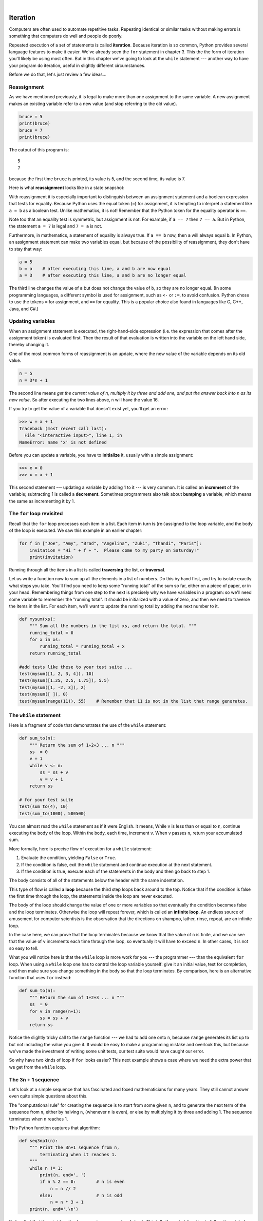 ..  Copyright (C)  Peter Wentworth, Jeffrey Elkner, Allen B. Downey and Chris Meyers.
    Permission is granted to copy, distribute and/or modify this document
    under the terms of the GNU Free Documentation License, Version 1.3
    or any later version published by the Free Software Foundation;
    with Invariant Sections being Foreword, Preface, and Contributor List, no
    Front-Cover Texts, and no Back-Cover Texts.  A copy of the license is
    included in the section entitled "GNU Free Documentation License".
 
|

Iteration
=========

.. index:: iteration, assignment, assignment statement, reassignment

.. index::
    single: statement; assignment
   
    
Computers are often used to automate repetitive tasks. Repeating identical or
similar tasks without making errors is something that computers do well and
people do poorly.

Repeated execution of a set of statements is called **iteration**.  Because
iteration is so common, Python provides several language features to make it
easier. We've already seen the ``for`` statement in chapter 3.  This the 
the form of iteration you'll likely be using most often.  But in this chapter
we've going to look at the ``while`` statement --- another way to have your
program do iteration, useful in slightly different circumstances.

Before we do that, let's just review a few ideas...

Reassignment
------------ 

As we have mentioned previously, it is legal to make more than one assignment to the
same variable. A new assignment makes an existing variable refer to a new value
(and stop referring to the old value).

.. sourcecode:: python
    
    bruce = 5
    print(bruce)
    bruce = 7
    print(bruce)

The output of this program is::

    5
    7

because the first time ``bruce`` is
printed, its value is 5, and the second time, its value is 7.  

Here is what **reassignment** looks like in a state snapshot:

.. image:: illustrations/mult_assign.png
   :alt: reassignment 

With reassignment it is especially important to distinguish between an
assignment statement and a boolean expression that tests for equality. 
Because Python uses the equal token (``=``) for assignment, 
it is tempting to interpret a statement like
``a = b`` as a boolean test.  Unlike mathematics, it is not!  Remember that the Python token
for the equality operator is ``==``.

Note too that an equality test is symmetric, but assignment is not. For example, 
if ``a == 7`` then ``7 == a``. But in Python, the statement ``a = 7``
is legal and ``7 = a`` is not.

Furthermore, in mathematics, a statement of equality is always true.  If ``a == b``
now, then ``a`` will always equal ``b``. In Python, an assignment statement can make
two variables equal, but because of the possibility of reassignment, 
they don't have to stay that way:

.. sourcecode:: python
    
    a = 5
    b = a    # after executing this line, a and b are now equal
    a = 3    # after executing this line, a and b are no longer equal

The third line changes the value of ``a`` but does not change the value of
``b``, so they are no longer equal. (In some programming languages, a different
symbol is used for assignment, such as ``<-`` or ``:=``, to avoid confusion.  Python
chose to use the tokens ``=`` for assignment, and ``==`` for equality.  This is a popular
choice also found in languages like C, C++, Java, and C#.)


Updating variables
------------------

When an assignment statement is executed, the right-hand-side expression (i.e. the 
expression that comes after the assignment token) is evaluated first.  Then the result of 
that evaluation is written into the variable on the left hand side, thereby changing it.

One of the most common forms of reassignment is an update, where the new
value of the variable depends on its old value.

.. sourcecode:: python
    
    n = 5
    n = 3*n + 1

The second line means `get the current value of n, multiply it by three and add one, 
and put the answer back into n as its new value`.  
So after executing the two lines above, ``n`` will have the value 16.

If you try to get the value of a variable that doesn't exist yet, you'll get an error:

.. sourcecode:: python
    
    >>> w = x + 1
    Traceback (most recent call last):
      File "<interactive input>", line 1, in 
    NameError: name 'x' is not defined

Before you can update a variable, you have to **initialize** it, usually with a
simple assignment:

.. sourcecode:: python
    
    >>> x = 0
    >>> x = x + 1

This second statement --- updating a variable by adding 1 to it --- is very common.  
It is called an **increment** of the variable; subtracting 1 is called a **decrement**.  
Sometimes programmers also talk about **bumping** a variable, which means the same 
as incrementing it by 1.

.. index:: for loop

The ``for`` loop revisited
--------------------------

Recall that the ``for`` loop processes each item in a list.  Each item in
turn is (re-)assigned to the loop variable, and the body of the loop is executed.
We saw this example in an earlier chapter:

.. sourcecode:: python

    for f in ["Joe", "Amy", "Brad", "Angelina", "Zuki", "Thandi", "Paris"]:
        invitation = "Hi " + f + ".  Please come to my party on Saturday!"
        print(invitation) 
        
Running through all the items in a list is called **traversing** the list,
or **traversal**.      

Let us write a function now to sum up all the elements in a list of numbers.
Do this by hand first, and try to isolate exactly what steps you take.  You'll
find you need to keep some "running total" of the sum so far, either on a piece 
of paper, or in your head.  Remembering things from one step to the next is
precisely why we have variables in a program: so we'll need some variable
to remember the "running total".  It should be initialized with a value of zero,
and then we need to traverse the items in the list.  For each item, we'll want
to update the running total by adding the next number to it.

.. sourcecode::  python

    def mysum(xs):
        """ Sum all the numbers in the list xs, and return the total. """
        running_total = 0
        for x in xs:
            running_total = running_total + x
        return running_total

    #add tests like these to your test suite ...
    test(mysum([1, 2, 3, 4]), 10)
    test(mysum([1.25, 2.5, 1.75]), 5.5)
    test(mysum([1, -2, 3]), 2)
    test(mysum([ ]), 0)
    test(mysum(range(11)), 55)    # Remember that 11 is not in the list that range generates.
      
        
.. index:: while statement, while loop, iteration, loop, loop body,
           infinite loop, condition

The ``while`` statement
-----------------------

Here is a fragment of code that demonstrates the use of the ``while`` statement:

.. sourcecode:: python
    
    def sum_to(n):
        """ Return the sum of 1+2+3 ... n """
        ss  = 0
        v = 1
        while v <= n:
            ss = ss + v
            v = v + 1
        return ss
        
    # for your test suite
    test(sum_to(4), 10) 
    test(sum_to(1000), 500500)     

You can almost read the ``while`` statement as if it were English. It means,
While ``v`` is less than or equal to ``n``, continue executing the body of the loop. Within
the body, each time, increment ``v``. When ``v`` passes ``n``, return your accumulated sum.

More formally, here is precise flow of execution for a ``while`` statement:

#. Evaluate the condition, yielding ``False`` or ``True``.
#. If the condition is false, exit the ``while`` statement and continue
   execution at the next statement.
#. If the condition is true, execute each of the statements in the body and
   then go back to step 1.

The body consists of all of the statements below the header with the same
indentation.

This type of flow is called a **loop** because the third step loops back around
to the top. Notice that if the condition is false the first time through the
loop, the statements inside the loop are never executed.

The body of the loop should change the value of one or more variables so that
eventually the condition becomes false and the loop terminates. Otherwise the
loop will repeat forever, which is called an **infinite loop**. An endless
source of amusement for computer scientists is the observation that the
directions on shampoo, lather, rinse, repeat, are an infinite loop.

In the case here, we can prove that the loop terminates because we
know that the value of ``n`` is finite, and we can see that the value of ``v``
increments each time through the loop, so eventually it will have to exceed ``n``. In
other cases, it is not so easy to tell.  

What you will notice here is that the ``while`` loop is more work for
you --- the programmer --- than the equivalent ``for`` loop.  When using a ``while``
loop one has to control the loop variable yourself: give it an initial value, test
for completion, and then make sure you change something in the body so that the loop
terminates.  By comparison, here is an alternative function that uses ``for`` instead: 

.. sourcecode:: python

    def sum_to(n):
        """ Return the sum of 1+2+3 ... n """
        ss  = 0
        for v in range(n+1):
            ss = ss + v
        return ss

Notice the slightly tricky call to the ``range`` function --- we had to add one onto ``n``, 
because ``range`` generates its list up to but not including the value you give it.  
It would be easy to make a programming mistake and overlook this, but because we've
made the investment of writing some unit tests, our test suite would have caught our error.        
        
So why have two kinds of loop if ``for`` looks easier?  This next example shows a case where
we need the extra power that we get from the ``while`` loop.        
        
.. index:: 3n + 1 sequence        
        
The 3n + 1 sequence
-------------------

Let's look at a simple sequence that has fascinated and foxed mathematicians for many years.
They still cannot answer even quite simple questions about this.  

The "computational rule" for creating the sequence is to start from
some given ``n``, and to generate
the next term of the sequence from ``n``, either by halving ``n``, 
(whenever ``n`` is even), or else by multiplying it by three and adding 1.  The sequence
terminates when ``n`` reaches 1. 

This Python function captures that algorithm:

.. sourcecode:: python
    
    def seq3np1(n):
        """ Print the 3n+1 sequence from n, 
            terminating when it reaches 1.
        """
        while n != 1:
            print(n, end=', ')
            if n % 2 == 0:        # n is even
                n = n // 2
            else:                 # n is odd
                n = n * 3 + 1
        print(n, end='.\n')     

Notice first that the print function has an extra argument ``end=', '``.  This 
tells the ``print`` function to follow the printed string with whatever the programmer
chooses (in this case, a comma followed by a space), instead of ending the line. So
each time something is printed in the loop, it is printed on the same line, with
the output separated by commas.  The call to ``print(n, end='.\n')`` when the loop terminates
will then print the final value of ``n`` followed by a period and a newline character. 
(You'll cover the ``\n`` (newline character) in the next chapter).             
                
The condition for this loop is ``n != 1``, so the loop will continue running until
``n`` is ``1``, which will make the condition false.

Each time through the loop, the program outputs the value of ``n`` and then
checks whether it is even or odd. If it is even, the value of ``n`` is divided
by 2 using integer division. If it is odd, the value is replaced by ``n * 3 + 1``.  
Here are some examples::

    >>> seq3np1(3)
    3, 10, 5, 16, 8, 4, 2, 1.
    >>> seq3np1(19)
    19, 58, 29, 88, 44, 22, 11, 34, 17, 52, 26, 13, 
                        40, 20, 10, 5, 16, 8, 4, 2, 1.
    >>> seq3np1(21)
    21, 64, 32, 16, 8, 4, 2, 1.
    >>> seq3np1(16)
    16, 8, 4, 2, 1.
    >>> 
    
Since ``n`` sometimes increases and sometimes decreases, there is no obvious
proof that ``n`` will ever reach 1, or that the program terminates. For some
particular values of ``n``, we can prove termination. For example, if the
starting value is a power of two, then the value of ``n`` will be even each
time through the loop until it reaches 1. The previous example ends with such a
sequence, starting with 16.

You might like to have some fun and see if you can find a small starting 
number that needs more than a hundred steps before it terminates.

Particular values aside, the interesting question was first posed by a German 
mathematician called Lothar Collatz: the ``Collatz conjecture`` (also known as
the ``3n + 1 conjecture``, is that this sequence terminates for *all* positive 
values of ``n``.  So far, no one has been able to prove it *or* disprove it!   

Think carefully about what would be needed for a proof or disproof of the conjecture
*"All positive integers will eventually converge to 1"*.  With fast computers we have
been able to test every integer up to very large values, and so far, they all 
eventually end up at 1.  But this doesn't mean that there might not be some
as-yet untested number which does not reduce to 1.   

You'll notice that if you don't stop when you reach one the sequence gets into
its own loop:  1, 4, 2, 1, 4, 2, 1, 4 ...   So another possibility is that there might
be other cycles that we just haven't found.  

Wikipedia has an informative article about the Collatz conjecture. The sequence 
also goes under a number of other names (Hailstone sequence, Wonderous numbers, etc.),
and you'll find out just how many integers have already been tested by computer,
and found to always converge! 
 

.. admonition:: Choosing between ``for`` and ``while``

   Use a ``for`` loop if you know the maximum number of times that you'll
   need to execute the body before you start the loop.  
   For example, if you're traversing a list of elements, you know that the maximum
   number of loop iterations you can possibly need is "all the elements in the list".
   Or if you need to print the 12 times table, we know right away how many times
   the loop will need to run. 

   So any problem like "iterate this weather model for 1000 cycles", or "search this
   list of words", "find all prime numbers up to 10000" suggest that a ``for`` loop is best.

   By contrast, if you are required to repeat some computation until some condition is 
   met, and you cannot calculate in advance when this will happen, 
   as we did in this 3n + 1 problem, you'll need a ``while`` loop. 

   We call the first case **definite iteration** --- we have some definite bounds for 
   what is needed.   The latter case is called **indefinite iteration** --- we're not sure
   how many iterations we'll need --- we cannot even establish an upper bound!    


.. index:: program tracing, hand trace, tracing a program

Tracing a program
-----------------

To write effective computer programs a programmer needs to develop the ability
to **trace** the execution of a computer program. Tracing involves becoming the
computer and following the flow of execution through a sample program run,
recording the state of all variables and any output the program generates after
each instruction is executed.

To understand this process, let's trace the call to ``seq3np1(3)`` from the
previous section. At the start of the trace, we have a local variable, ``n``
(the parameter), with an initial value of 3. Since 3 is not equal to 1, the
``while`` loop body is executed. 3 is printed and ``3 % 2 == 0`` is evaluated.
Since it evaluates to ``False``, the ``else`` branch is executed and
``3 * 3 + 1`` is evaluated and assigned to ``n``.

To keep track of all this as you hand trace a program, make a column heading on
a piece of paper for each variable created as the program runs and another one
for output. Our trace so far would look something like this::
    
    n               output printed so far
    --              ---------------------
    3               3, 
    10

Since ``10 != 1`` evaluates to ``True``, the loop body is again executed,
and 10 is printed. ``10 % 2 == 0`` is true, so the ``if`` branch is
executed and ``n`` becomes 5. By the end of the trace we have::

      n               output printed so far
      --              ---------------------
      3               3,
      10              3, 10,
      5               3, 10, 5,
      16              3, 10, 5, 16,
      8               3, 10, 5, 16, 8,
      4               3, 10, 5, 16, 8, 4,
      2               3, 10, 5, 16, 8, 4, 2,
      1               3, 10, 5, 16, 8, 4, 2, 1.

Tracing can be a bit tedious and error prone (that's why we get computers to do
this stuff in the first place!), but it is an essential skill for a programmer
to have. From this trace we can learn a lot about the way our code works. We
can observe that as soon as n becomes a power of 2, for example, the program
will require log\ :sub:`2`\ (n) executions of the loop body to complete. We can
also see that the final 1 will not be printed as output within the body of the loop,
which is why we put the special ``print`` function at the end. 

Tracing a program is, of course, related to single-stepping through your code
and being able to inspect the variables. Using the computer to **single-step** for you is
less error prone and more convenient. 
Also, as your programs get more complex, they might execute many millions of 
steps before they get to the code that you're really interested in, so manual tracing 
becomes impossible.  Being able to set a **breakpoint** where you need
one is far more powerful. So we strongly encourage you to invest time in
learning using to use your programming environment (PyScripter, in these notes) to full
effect. 

There are also some great visualization tools becoming available to help you 
trace and understand small fragments of Python code.  The one we recommend is at 
http://netserv.ict.ru.ac.za/python3_viz 

We've cautioned
against chatterbox functions, but used them here.  As we learn a bit more Python, we'll
be able to show you how to generate a list of values to hold the sequence, rather than having
the function print them. Doing this would remove the need to have all these pesky ``print`` functions
in the middle of our logic, and will make the function more useful.


.. _counting:

Counting digits
---------------

The following function counts the number of decimal digits in a positive
integer:

.. sourcecode:: python

    def num_digits(n):
        count = 0
        while n != 0:
            count = count + 1
            n = n // 10
        return count
    
A call to ``print(num_digits(710))`` will display ``3``. Trace the execution of this
function call (perhaps using the single step function in PyScripter, or the
Python visualizer, or on some paper) to convince yourself that it works.

This function demonstrates an important pattern of computation called a **counter**.
The variable ``count`` is initialized to 0 and then incremented each time the
loop body is executed. When the loop exits, ``count`` contains the result ---
the total number of times the loop body was executed, which is the same as the
number of digits.

If we wanted to only count digits that are either 0 or 5, adding a conditional
before incrementing the counter will do the trick:

.. sourcecode:: python
    
    def num_zero_and_five_digits(n):
        count = 0
        while n > 0:
            digit = n % 10
            if digit == 0 or digit == 5:
                count = count + 1
            n = n // 10
        return count

Confirm that ``test(num_zero_and_five_digits(1055030250), 7)`` passes.

Notice, however, that ``test(num_digits(0), 1)`` fails.  Explain why.  Do you think this is a bug in
the code, or a bug in the specifications, or our expectations, or the tests?  

    
.. index:: abbreviated assignment    
    
Abbreviated assignment
----------------------

Incrementing a variable is so common that Python provides an abbreviated syntax
for it:

.. sourcecode:: python
    
    >>> count = 0
    >>> count += 1
    >>> count
    1
    >>> count += 1
    >>> count
    2

``count += 1`` is an abreviation for ``count = count + 1`` . We pronouce the operator
as *"plus-equals"*.  The increment value does not have to be 1:

.. sourcecode:: python
    
    >>> n = 2
    >>> n += 5
    >>> n
    7

There are similar abbreviations for ``-=``, ``*=``, ``/=``, ``//=`` and ``%=``:

.. sourcecode:: python
    
    >>> n = 2
    >>> n *= 5
    >>> n
    10
    >>> n -= 4
    >>> n
    6
    >>> n //= 2
    >>> n
    3
    >>> n %= 2
    >>> n
    1

.. index:: help, meta-notation   
    
Help and meta-notation
----------------------

Python comes with extensive documentation for all its built-in functions, and its libraries.
Different systems have different ways of accessing this help.  In PyScripter, click on the
*Help* menu item, and select *Python Manuals*.  Then search for help on the built-in function
**range**.   You'll get something like this...

.. image:: illustrations/help_range.png  

Notice the square brackets in the description of the arguments. 
These are examples of **meta-notation** --- notation that describes Python syntax, but is not part of it.
The square brackets in this documentation mean that the argument is *optional* --- the programmer can
omit it.  So what this first line of help tells us is that ``range`` must always have a ``stop`` argument,
but it may have an optional ``start`` argument (which must be followed by a comma if it is present),
and it can also have an optional ``step`` argument, preceded by a comma if it is present.

The examples from help show that ``range`` can have either 1, 2 or 3 arguments.  The list can
start at any starting value, and go up or down in increments other than 1.  The documentation
here also says that the arguments must be integers.

Other meta-notation you'll frequently encounter is the use of bold and italics.  The bold
means that these are tokens --- keywords or symbols --- typed into your Python code exactly as
they are, whereas the
italic terms stand for "something of this type".  So the syntax description

    **for** *variable* **in** *list* **:** 
    
means you can substitute any legal 
variable and any legal list when you write your Python code.  

This (simplified) description of the ``print`` function, shows another example
of meta-notation in which the ellipses (``...``) mean that you can have as many
objects as you like (even zero), separated by commas:
   
   **print( [**\ *object,* ... **] )**
   
Meta-notation gives us a concise and powerful way to describe the *pattern* of some syntax
or feature.  


.. index:: table, logarithm, Intel, Pentium, escape sequence, tab, newline,
           cursor

Tables
------

One of the things loops are good for is generating tabular data.  Before
computers were readily available, people had to calculate logarithms, sines and
cosines, and other mathematical functions by hand. To make that easier,
mathematics books contained long tables listing the values of these functions.
Creating the tables was slow and boring, and they tended to be full of errors.

When computers appeared on the scene, one of the initial reactions was, *"This is
great! We can use the computers to generate the tables, so there will be no
errors."* That turned out to be true (mostly) but shortsighted. Soon thereafter,
computers and calculators were so pervasive that the tables became obsolete.

Well, almost. For some operations, computers use tables of values to get an
approximate answer and then perform computations to improve the approximation.
In some cases, there have been errors in the underlying tables, most famously
in the table the Intel Pentium processor chip used to perform floating-point division.

Although a log table is not as useful as it once was, it still makes a good
example of iteration. The following program outputs a sequence of values in the
left column and 2 raised to the power of that value in the right column:

.. sourcecode:: python
    
    for x in range(13):   # generate numbers 0 to 12
        print(x, '\t', 2**x)

The string ``'\t'`` represents a **tab character**. The backslash character in
``'\t'`` indicates the beginning of an **escape sequence**.  Escape sequences
are used to represent invisible characters like tabs and newlines. The sequence
``\n`` represents a **newline**.

An escape sequence can appear anywhere in a string; in this example, the tab
escape sequence is the only thing in the string. How do you think you represent
a backslash in a string?

As characters and strings are displayed on the screen, an invisible marker
called the **cursor** keeps track of where the next character will go. After a
``print`` function, the cursor normally goes to the beginning of the next
line.

The tab character shifts the cursor to the right until it reaches one of the
tab stops. Tabs are useful for making columns of text line up, as in the output
of the previous program::
    
    0       1
    1       2
    2       4
    3       8
    4       16
    5       32
    6       64
    7       128
    8       256
    9       512
    10      1024
    11      2048
    12      4096

Because of the tab characters between the columns, the position of the second
column does not depend on the number of digits in the first column.


.. index:: two-dimensional table

Two-dimensional tables
----------------------

A two-dimensional table is a table where you read the value at the intersection
of a row and a column. A multiplication table is a good example. Let's say you
want to print a multiplication table for the values from 1 to 6.

A good way to start is to write a loop that prints the multiples of 2, all on
one line:

.. sourcecode:: python
    
    for i in range(1, 7):
        print(2 * i, end='   ')
    print()

Here we've used the ``range`` function, but made it start its sequence at 1. 
As the loop executes, the value of ``i`` changes from 1 to
6. When all the elements of the range have been assigned to ``i``, the loop terminates. 
Each time through the loop, it
displays the value of ``2 * i``, followed by three spaces.

Again, the extra ``end='   '`` argument in the ``print`` function suppresses the newline, and
uses three spaces instead.  After the
loop completes, the second call to ``print`` finishes the current line, and starts a new line.

The output of the program is::
    
    2      4      6      8      10     12

So far, so good. The next step is to **encapsulate** and **generalize**.


.. index:: encapsulation, generalization, program development

Encapsulation and generalization
--------------------------------

Encapsulation is the process of wrapping a piece of code in a function,
allowing you to take advantage of all the things functions are good for. You
have already seen some examples of encapsulation, including ``is_divisible`` in a previous chapter.

Generalization means taking something specific, such as printing the multiples
of 2, and making it more general, such as printing the multiples of any
integer.

This function encapsulates the previous loop and generalizes it to print
multiples of ``n``:

.. sourcecode:: python
    
    def print_multiples(n):
        for i in range(1, 7):
            print(n * i, end='   ')
        print()

To encapsulate, all we had to do was add the first line, which declares the
name of the function and the parameter list. To generalize, all we had to do
was replace the value 2 with the parameter ``n``.

If we call this function with the argument 2, we get the same output as before.
With the argument 3, the output is::

    3      6      9      12     15     18

With the argument 4, the output is::

    4      8      12     16     20     24

By now you can probably guess how to print a multiplication table --- by
calling ``print_multiples`` repeatedly with different arguments. In fact, we
can use another loop:

.. sourcecode:: python
    
    for i in range(1, 7):
        print_multiples(i)

Notice how similar this loop is to the one inside ``print_multiples``.  All we
did was replace the ``print`` function with a function call.

The output of this program is a multiplication table::

    1      2      3      4      5      6
    2      4      6      8      10     12
    3      6      9      12     15     18
    4      8      12     16     20     24
    5      10     15     20     25     30
    6      12     18     24     30     36


.. index:: development plan

More encapsulation
------------------

To demonstrate encapsulation again, let's take the code from the last section
and wrap it up in a function:

.. sourcecode:: python
    
    def print_mult_table():
        for i in range(1, 7):
            print_multiples(i)

This process is a common **development plan**. We develop code by writing lines
of code outside any function, or typing them in to the interpreter. When we get
the code working, we extract it and wrap it up in a function.

This development plan is particularly useful if you don't know how to divide
the program into functions when you start writing. This approach lets you
design as you go along.


.. index::
    single: local variable
    single: variable; local

Local variables
---------------

You might be wondering how we can use the same variable, ``i``, in both
``print_multiples`` and ``print_mult_table``. Doesn't it cause problems when
one of the functions changes the value of the variable?

The answer is no, because the ``i`` in ``print_multiples`` and the ``i`` in
``print_mult_table`` are *not* the same variable.

Variables created inside a function definition are local; you can't access a
local variable from outside its home function. That means you are free to have
multiple variables with the same name as long as they are not in the same
function.

Python examines all the statements in a function - if any of them assign a value
to a variable, that is the clue that Python uses to make the variable a local variable.

The stack diagram for this program shows that the two variables named ``i`` are
not the same variable. They can refer to different values, and changing one
does not affect the other.

.. image:: illustrations/stack2.png
   :alt: Stack 2 diagram 

The value of ``i`` in ``print_mult_table`` goes from 1 to 6. In the diagram it
happens to be 3. The next time through the loop it will be 4. Each time through
the loop, ``print_mult_table`` calls ``print_multiples`` with the current value
of ``i`` as an argument. That value gets assigned to the parameter ``n``.

Inside ``print_multiples``, the value of ``i`` goes from 1 to 6. In the
diagram, it happens to be 2. Changing this variable has no effect on the value
of ``i`` in ``print_mult_table``.

It is common and perfectly legal to have different local variables with the
same name. In particular, names like ``i`` and ``j`` are used frequently as
loop variables. If you avoid using them in one function just because you used
them somewhere else, you will probably make the program harder to read.

The visualizer at http://netserv.ict.ru.ac.za/python3_viz/ shows very clearly how the 
two variables ``i`` are distinct variables, and how they have independent values.
(The visualizer has a limit of showing 100 steps, though --- not quite enough
to run this particular example all the way to the end.)

.. index:: break statement,  statement: break

The ``break`` statement, and flavours of loops
----------------------------------------------

.. sidebar::  A pre-test loop

    .. image:: illustrations/pre_test_loop.png  

The **break** statement is used to immediately leave the body of its loop.  The next
statement to be executed is the first one after the body::

    for i in [12, 16, 17, 24, 29]: 
        if i % 2 == 1:  # if the number is odd
           break        # immediately exit the loop
        print(i)
    print("done")
    
This prints::

    12
    16
    done
    

    
``for`` and ``while`` loops do their tests at the start, before executing
any part of the body.  (They're called **pre-test** loops, because the test
happens before (pre) the body.)  

   
.. sidebar::  A middle-test loop

    .. image:: illustrations/mid_test_loop.png  
    
Sometimes we'd like to have the **middle-test** loop with the exit test in the middle 
of the body, rather than at the beginning.  Or a **post-test** loop that
puts its exit test after the body.   Python doesn't provide different
loops for these cases: but a combination of ``while`` and ``break`` are sufficient
to get the job done.    

A typical example is a problem where the user has to input numbers to be summed.  
To indicate that there are no more inputs, the user enters a special value, often
the value -1, or the empty string.  This needs a middle-exit loop pattern: 
input the next number, then test whether to exit, or else process the number::

    total = 0
    while True:
        response = input("Enter the next number. (Leave blank to end)")
        if response == "":
            break 
        total += int(response)
    print("The total of the numbers you entered is ", total)

    
A post-test loop would be useful,for example, if you were playing an
interactive game against the user::

    while True:
        play_the_game_once()
        response = input("Play again? (yes or no)")
        if response != "yes":
            break 
    print("Goodbye!")
    
.. sidebar::  A post-test loop

    .. image:: illustrations/post_test_loop.png        
    
The ``while True:`` in these cases is *idiomatic* --- a convention that
most programmers will recognize immediately. The test in the ``while`` loop must
always succeed. A clever compiler or interpreter will understand that
and won't generate any unnecessary work!   
    
    
The following program implements a simple guessing game:


.. sourcecode:: python
    :linenos:
    
    import random                   # We cover random numbers in chapter 10
    rng = random.Random()           # so you can peek ahead.
    number = rng.randrange(1, 1000) # Get random number between [1 and 1000).

    guesses = 0
    msg = ""

    while True:
        guess = int(input(msg + "\nGuess my number between 1 and 1000: "))
        guesses += 1
        if guess > number:
            msg += str(guess) + " is too high.\n"  
        elif guess < number:
            msg += str(guess) + " is too low.\n"  
        else:
            break

    input("\n\nGreat, you got it in {0} guesses!\n\n" .format(guesses))
    
This program makes use of the mathematical law of **trichotomy** (given real
numbers a and b, exactly one of these three must be true:  a > b, a < b, or a == b). 

At line 18 there is a call to the input function, but we don't do 
anything with the result, not even assign it to a variable.  This is legal in Python.
Here it has the effect of popping up the input dialog window and waiting for the
user to respond before the program terminates.  Programmers often use the trick 
of doing some extra input at the end of a script, just to keep the window open.

Also notice the use of the ``msg`` variable, initially an empty string, on lines 6, 12 and 14.
Each time through the loop we extend the message being displayed: this allows us to 
display the program's feedback right at the same place as we're asking for the next guess. 

.. image:: illustrations/python_input.png

.. index:: continue statement,  statement; continue

The ``continue`` statement
--------------------------

This is a control flow statement that causes the program to immediately skip the
processing of the rest of the body of the loop, *for the current iteration*.  But
the loop still carries on running for its remaining iterations::

    for i in [12, 16, 17, 24, 29, 30]: 
        if i % 2 == 1:      # if the number is odd
           continue         # don't process it
        print(i)
    print("done")

This prints::

    12
    16
    24
    30
    done    
    
More generalization
-------------------

As another example of generalization, imagine you wanted a program that would
print a multiplication table of any size, not just the six-by-six table. You
could add a parameter to ``print_mult_table``:

.. sourcecode:: python
    
    def print_mult_table(high):
        for i in range(1, high+1):
            print_multiples(i)

We replaced the value 1 with the expression ``high+1``. If we call
``print_mult_table`` with the argument 7, it displays::
    
    1      2      3      4      5      6
    2      4      6      8      10     12
    3      6      9      12     15     18
    4      8      12     16     20     24
    5      10     15     20     25     30
    6      12     18     24     30     36
    7      14     21     28     35     42

This is fine, except that we probably want the table to be square --- with the
same number of rows and columns. To do that, we add another parameter to
``print_multiples`` to specify how many columns the table should have.

Just to be annoying, we call this parameter ``high``, demonstrating that
different functions can have parameters with the same name (just like local
variables). Here's the whole program:

.. sourcecode:: python
    
    def print_multiples(n, high):
        for i in range(1, high+1):
            print(n * i, end='   ')
        print()
       
    def print_mult_table(high):
        for i in range(1, high+1):
            print_multiples(i, high)

Notice that when we added a new parameter, we had to change the first line of
the function (the function heading), and we also had to change the place where
the function is called in ``print_mult_table``.

Now, when we call ``print_mult_table(7)``::

    1      2      3      4      5      6      7
    2      4      6      8      10     12     14
    3      6      9      12     15     18     21
    4      8      12     16     20     24     28
    5      10     15     20     25     30     35
    6      12     18     24     30     36     42
    7      14     21     28     35     42     49

When you generalize a function appropriately, you often get a program with
capabilities you didn't plan. For example, you might notice that, because ab =
ba, all the entries in the table appear twice. You could save ink by printing
only half the table. To do that, you only have to change one line of
``print_mult_table``. Change

.. sourcecode:: python
    
            print_multiples(i, high+1)

to

.. sourcecode:: python
    
            print_multiples(i, i+1)

and you get::
    
    1
    2      4
    3      6      9
    4      8      12     16
    5      10     15     20     25
    6      12     18     24     30     36
    7      14     21     28     35     42     49


.. index:: function

Functions
---------

A few times now, we have mentioned all the things functions are good for. By
now, you might be wondering what exactly those things are.  Here are some of
them:

#. Capturing your mental chunking. Breaking your complex tasks into sub-tasks, and
   giving the sub-tasks a meaningful name is a powerful mental technique.  Look back
   at the example that illustrated the post-test loop: we assumed that we had a function
   called ``play_the_game_once``.  This chunking allowed us to put aside the details
   of the particular game --- is it a card game, or noughts and crosses, or a role playing
   game --- and simply focus on one isolated part of our program logic --- letting the player
   choose whether they want to play again.   
#. Dividing a long program into functions allows you to separate parts of the
   program, debug them in isolation, and then compose them into a whole.
#. Functions facilitate the use of iteration.
#. Well-designed functions are often useful for many programs. Once you write
   and debug one, you can reuse it.

Paired Data 
----------- 

We've already seen lists of names and lists of numbers in Python. We're going to peek ahead in
the textbook a little, and show a more advanced way of representing our data.
Making a pair of things in Python is as simple as putting them into parentheses,
like this::

    year_born = ("Paris Hilton", 1981) 
   
We can put many pairs into a list of pairs::

    celebs = [("Brad Pitt", 1963), ("Jack Nicholson", 1937), 
                                        ("Justin Bieber", 1994)] 
 
Here is a quick sample of things we can do with structured data like this.  First,
print all the celebs::

    print(celebs)
    print(len(celebs))    
   
This prints the following::
   
    [('Brad Pitt', 1963), ('Jack Nicholson', 1937), ('Justin Bieber', 1994)]
    4
 
Notice that the celebs list has just 4 elements, each of them pairs.  
 
Now print the names of those celebs born before 1980:

.. sourcecode:: python
    
    for (nm, yr) in celebs:
       if yr < 1980:
            print(nm)

This prints the following::

    Brad Pitt
    Jack Nicholson
    
There is a new feature in the ``for`` loop: instead of using a single 
loop control variable, we've put a pair of variable names, ``nm` and ``yr`` there instead. 
The loop is executed four times - once for each pair, and on each iteration both the 
variables are assigned values from the celeb that is being handled. 
  
.. _nested_data:  
  
Nested Loops for Nested Data
---------------------------- 
  
Now we'll come up with an even more adventurous list of structured data.  In this case,
we have a list of students.  Each student has a name which is paired up with another list
of subjects that they are enrolled for::

    students = [
        ("John", ["CompSci", "Physics"]),
        ("Vusi", ["Maths", "CompSci", "Stats"]),
        ("Jess", ["CompSci", "Accounting", "Economics", "Management"]),
        ("Sarah", ["InfSys", "Accounting", "Economics", "CommLaw"]),
        ("Zuki", ["Sociology", "Economics", "Law", "Stats", "Music"])]
            
Here we've assigned a list of five elements to the variable `students`.  Let's print
out each student name, and the number of subjects they are enrolled for:
 
.. sourcecode:: python

    # print all students with a count of their courses.
    for (name, subjects) in students:
        print(name, "takes", len(subjects), "courses")

        
Python agreeably responds with the following output:: 

    John takes 2 courses
    Vusi takes 3 courses
    Jess takes 4 courses
    Sarah takes 4 courses
    Zuki takes 5 courses

Now we'd like to ask how many students are taking CompSci. This needs a counter,
and for each student we need a second loop that tests each of the subjects in turn:

.. sourcecode:: python
    
    # Count how many students are taking CompSci
    counter = 0
    for (name, subjects) in students:
        for s in subjects:                 # a nested loop!
            if s == "CompSci" :
               counter += 1
               
    print("The number of students taking CompSci is", counter)
    
This results in the following::

    The number of students taking CompSci is 3

You should set up a list of your own data that interests you  --- 
perhaps a list of your CDs, each containing a list of song titles on the CD,
or a list of movie titles, each with a list of movie stars who acted in the movie. 
You could then ask questions like "Which movies starred Angelina Jolie"?    
    
    
.. index::
    single: Newton's method

Newton's method for finding square roots
----------------------------------------

Loops are often used in programs that compute numerical results by starting
with an approximate answer and iteratively improving it.

For example, before we had calculators or computers, people needed to 
calculate square roots manually.  Newton used a particularly good
method (there is some evidence that this method was known many years before).  
Suppose that you want to know the square root of ``n``. If you start 
with almost any approximation, you can compute a better approximation (closer
to the actual answer) with the following formula:

.. sourcecode:: python
    
    better = (approx + n/approx)/2
    
Repeat this calculation a few times using your calculator.  Can you
see why each iteration brings your estimate a little closer?  One of the amazing
properties of this particular algorithm is how quickly it converges to an accurate
answer --- a great advantage for doing it manually.

By using a loop and repeating this formula until the better approximation gets close
enough to the previous one, we can write a function for computing the square root.
(In fact, this is how your calculator finds square roots --- it may have a slightly
different formula and method, but it is also based on repeatedly improving its
guesses.)

This is an example of an `indefinite` iteration problem: we cannot predict in advance
how many times we'll want to improve our guess --- we just want to keep getting closer
and closer.  Our stopping condition for the loop will be when our old guess and our 
improved guess are "close enough" to each other.  

Ideally, we'd like the old and new guess to be exactly equal to each other when we stop.  
But exact equality is a tricky notion in computer arithmetic when real numbers are involved.  
Because real numbers are not represented absolutely accurately (after all, a number like pi or the
square root of two has an infinite number of decimal places because it is irrational), we
need to formulate the stopping test for the loop by asking "is `a` close enough to `b`"?
This stopping condition can be coded like this:

.. sourcecode:: python

    if abs(a-b) < 0.001:  # make this smaller for better accuracy
          break   
          
Notice that we take the absolute value of the difference between ``a`` and ``b``! 
        
This problem is also a good example of when a middle-exit loop is appropriate:

.. sourcecode:: python
    
    def sqrt(n):
        approx = n/2.0     # start with some or other guess at the answer
        while True:
            better = (approx + n/approx)/2.0
            if abs(approx - better) < 0.001:
                break;
            approx = better
        return better
        
    # test cases
    print(sqrt(25.0))
    print(sqrt(49.0))
    print(sqrt(81.0))

The output is::

    5.00000000002
    7.0
    9.0

See if you can improve the approximations by changing the stopping condition.  Also,
step through the algorithm (perhaps by hand, using your calculator) to see how many 
iterations were needed before it achieved this level of accuracy for `sqrt(5)`. 

    
.. index:: algorithm 

Algorithms
----------

Newton's method is an example of an **algorithm**: it is a mechanical process
for solving a category of problems (in this case, computing square roots).

Some kinds of knowledge are not algorithmic.  For example, learning dates
from history or your multiplication tables involves memorization of specific
solutions. 

But the techniques you learned for addition with carrying, subtraction
with borrowing, and long division are all algorithms. Or if you are an avid Sudoku 
puzzle solver, you might have some specific set of steps that you always follow. 

One of the characteristics of algorithms is that they do not require any intelligence to
carry out. They are mechanical processes in which each step follows from the
last according to a simple set of rules.  And they're designed to solve a 
general class or category of problems, not just a single problem.

Understanding that hard problems can be solved by step-by-step
algorithmic processes (and having technology to execute these algorithms for us) 
is one of the major breakthroughs that has had enormous benefits.  So while 
the execution of the algorithm
may be boring and may require no intelligence, algorithmic or computational 
thinking --- using algorithms as the basis for approaching problems --- 
is having a vast impact.  And the process of designing algorithms is interesting,
intellectually challenging, and a central part of what we call programming.

Some of the things that people do naturally, without difficulty or conscious
thought, are the hardest to express algorithmically.  Understanding natural
language is a good example. We all do it, but so far no one has been able to
explain *how* we do it, at least not in the form of a step-by-step mechanical 
algorithm.


Glossary
--------

.. glossary::


    algorithm
        A step-by-step process for solving a category of problems.

    body
        The statements inside a loop.
        
    breakpoint
        A place in your program code where program execution will pause (or break),
        allowing you to inspect the state of the program's variables, or single-step
        through individual statements, executing them one at a time. 
        
    bump
        Programmer slang. Synonym for increment.

    counter
        A variable used to count something, usually initialized to zero and
        incremented in the body of a loop.

    cursor
        An invisible marker that keeps track of where the next character will
        be printed.

    decrement
        Decrease by 1.

    definite iteration
        A loop where we have an upper bound on the number of times the 
        body will be executed.  Definite iteration is usually best coded
        as a ``for`` loop.    
        
    development plan
        A process for developing a program. In this chapter, we demonstrated a
        style of development based on developing code to do simple, specific
        things and then encapsulating and generalizing.

    encapsulate
        To divide a large complex program into components (like functions) and
        isolate the components from each other (by using local variables, for
        example).

    escape sequence
        An escape character, \\, followed by one or more printable characters
        used to designate a nonprintable character.

    generalize
        To replace something unnecessarily specific (like a constant value)
        with something appropriately general (like a variable or parameter).
        Generalization makes code more versatile, more likely to be reused, and
        sometimes even easier to write.

    increment
        Both as a noun and as a verb, increment means to increase by 1.

    infinite loop
        A loop in which the terminating condition is never satisfied.

    indefinite iteration
        A loop where we just need to keep going until some condition is met.
        A ``while`` statement is used for this case.      
        
    initialization (of a variable)
        To initialize a variable is to give it an initial value.  
        Since in Python variables don't exist
        until they are assigned values, they are initialized when they are
        created.  In other programming languages this is not the case, and
        variables can be created without being initialized, in which case they
        have either default or *garbage* values.

    iteration
        Repeated execution of a set of programming statements.

    loop
        A statement or group of statements that execute repeatedly until a
        terminating condition is satisfied.

    loop variable
        A variable used as part of the terminating condition of a loop.
     
    meta-notation
        Extra symbols or notation that helps describe other notation. Here we introduced
        square brackets, ellipses, italics, and bold as meta-notation to help 
        describe optional, repeatable, substitutable and fixed parts of the Python syntax.
     
    middle-test loop
        A loop that executes some of the body, then tests for the exit condition, 
        and then may execute some more of the body.  We don't have a special 
        Python construct for this case, but can 
        use ``while`` and ``break`` together.
    
    nested loop
        A loop inside the body of another loop.
    
    newline
        A special character that causes the cursor to move to the beginning of
        the next line.

    post-test loop
        A loop that executes the body, then tests for the exit condition.  We don't have a special
        Python construct for this, but can use ``while`` and ``break`` together.
        
    pre-test loop
        A loop that tests before deciding whether the execute its body.  ``for`` and ``while``
        are both pre-test loops.    
        
    reassignment
        Making more than one assignment to the same variable during the
        execution of a program.
    
    single-step
        A mode of interpreter execution where you are able to execute your 
        program one step at a time, and inspect the consequences of that step. 
        Useful for debugging and building your internal mental model of what is
        going on.
     
    tab
        A special character that causes the cursor to move to the next tab stop
        on the current line.
        
    trichotomy
        Given any real numbers *a* and *b*, exactly one of the following
        relations holds: *a < b*, *a > b*, or *a == b*. Thus when you can
        establish that two of the relations are false, you can assume the
        remaining one is true.

    trace
        To follow the flow of execution of a program by hand, recording the
        change of state of the variables and any output produced.

        
Exercises
---------

This chapter showed us how to sum a list of items, 
and how to count items.  The counting example also had an ``if`` statement
that let us only count some selected items.  In the previous
chapter we also showed a function ``find_first_2_letter_word`` that allowed
us an "early exit" from inside a loop by using ``return`` when some condition occurred.  
We now also have ``break`` to exit a loop (but not the enclosing function, and 
``continue`` to abandon the current iteration of the loop without ending the loop.

Composition of list traversal, summing, counting, testing conditions
and early exit is a rich collection of building blocks that can be combined
in powerful ways to create many functions that are all slightly different.  

The first six questions are typical functions you should be able to write using only
these building blocks.
   
#. Write a function to count how many odd numbers are in a list.
#. Sum up all the even numbers in a list.
#. Sum up all the negative numbers in a list.
#. Count how many words in a list have length 5.
#. Sum all the elements in a list up to but not including the first even number.
   (Write your unit tests.  What if there is no even number?)
#. Count how many words occur in a list up to and including the first occurrence of the word "sam".
   (Write your unit tests for this case too.  What if "sam" does not occur?)
   
#. Add a print function to Newton's ``sqrt`` function that
   prints out ``better`` each time it is calculated. Call your modified
   function with 25 as an argument and record the results.
   
#. Trace the execution of the last version of ``print_mult_table`` and figure
   out how it works.
   
#. Write a function ``print_triangular_numbers(n)`` that prints out the first
   n triangular numbers. A call to ``print_triangular_numbers(5)`` would
   produce the following output::
    
       1       1
       2       3
       3       6
       4       10
       5       15

   (*hint: use a web search to find out what a triangular number is.*)
   
   
#. Write a function, ``is_prime``, which takes a single integer argument
   and returns ``True`` when the argument is a *prime number* and ``False``
   otherwise. Add tests for cases like this::
   
       test(is_prime(11), True)
       test(is_prime(35), False)
       test(is_prime(19911129), True)
   
   The last case could represent your birth date.  Were you born on a prime day?
   In a class of 100 students, how many do you think would have prime birth dates?
   
#. Revisit the drunk student problem from the exercises in chapter 3. 
   This time, the drunk student makes a turn, and then takes some steps forward, and repeats this. 
   Our social science student now records `pairs` of data: the angle of each turn, and the number
   of steps taken after the turn.  Her experimental data is 
   [(160, 20), (-43, 10), (270, 8), (-43, 12)].  Use a turtle to draw the path taken by our drunk friend.

#. Many interesting shapes can be drawn by the turtle by giving a list of pairs like we did
   above, where the first item of the pair is the angle to turn, and the second item is
   the distance to move forward.  Set up a list of pairs so that the turtle draws a 
   house with a cross through the centre, as show here. 
   This should be done without going over any of the lines / edges more than once,
   and without lifting your pen.

   .. image:: illustrations/tess_house.png
   
#. Not all shapes like the one above can be drawn without lifting your pen, or going over
   an edge more than once.  Which of these can be drawn?  

   .. image:: illustrations/tess_more_houses.png
   
   Now read Wikipedia's article(http://en.wikipedia.org/wiki/Eulerian_path) about Eulerian paths.  
   Learn how to tell immediately by inspection whether it is possible to find a solution or not. 
   If the path is possible, you'll also know where to put your pen to start drawing, and where 
   you should end up!    
      
#. What will ``num_digits(0)`` return? Modify it to return ``1`` for this
   case. Why does a call to ``num_digits(-24)`` result in an infinite loop?
   (*hint: -1//10 evaluates to -1*)  Modify ``num_digits`` so that it works
   correctly with any integer value. Add these tests::

       test(num_digits(0), 1)
       test(num_digits(-12345), 5)

#. Write a function ``num_even_digits(n)`` that counts the number
   of even digits in ``n``.  These tests should pass::

       test(num_even_digits(123456), 3)
       test(num_even_digits(2468), 4)
       test(num_even_digits(1357), 0)
       test(num_even_digits(0), 1)

#. Write a function ``sum_of_squares(xs)`` that computes the sum
   of the squares of the numbers in the list ``xs``.  For example,
   ``sum_of_squares([2, 3, 4])`` should return 4+9+16 which is 29::
    
       test(sum_of_squares([2, 3, 4]), 29) 
       test(sum_of_squares([ ]), 0)
       test(sum_of_squares([2, -3, 4]), 29)
       
#. You and your friend are in a team to write a two-player game, 
   human against computer, such as Tic-Tac-Toe / Noughts and Crosses.  
   Your friend will write the logic to play one round of the game, while you will
   write the logic to allow many rounds of play, keep score, decide who
   plays, first, etc.  The two of you negotiate on how the two parts of the 
   program will fit together, and you come up with this simple 
   scaffolding (which your friend will improve later):
   
   .. sourcecode:: python
   
       # your friend will complete this function
       def play_once(human_plays_first):  
           """ 
              Must play one round of the game. If the parameter
              is True, the human gets to play first, else the 
              computer gets to play first.  When the round ends, 
              the return value of the function is one of 
              -1 (human wins),  0 (game drawn),   1 (computer wins).
           """
           # This is all dummy scaffolding code right at the moment...
           import random                  # see ch 10 for details 
           rng = random.Random()
           # pick a random result between -1 and 1.
           result = rng.randrange(-1,2)   
           print("Human plays first={0},  winner={1} " 
                              .format(human_plays_first, result))
           return result
           
   a. Write the main program which repeatedly calls this function to play 
      the game, and after each round it announces the outcome as "I win!", "You win!", or "Game drawn!".
      It then asks the player "Do you want to play again?" and either plays again,
      or says "Goodbye", and terminates.
   b. Keep score of how many wins each player has had, and how many draws there have been.
      After each round of play, also announce the scores.
   c. Add logic so that the players take turns to play first.
   d. Compute the percentage of wins for the human, out of all games played.  Also announce this
      at the end of each round. 
   e. Draw a flowchart of your logic.  
   
           
